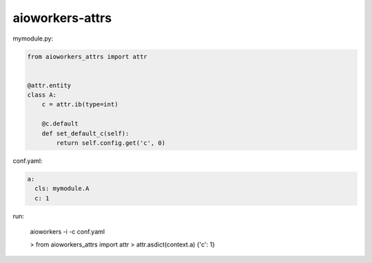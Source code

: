 aioworkers-attrs
================


mymodule.py:

.. code-block:: python

  from aioworkers_attrs import attr


  @attr.entity
  class A:
      c = attr.ib(type=int)

      @c.default
      def set_default_c(self):
          return self.config.get('c', 0)


conf.yaml:

.. code-block:: yaml

  a:
    cls: mymodule.A
    c: 1


run:

    aioworkers -i -c conf.yaml

    > from aioworkers_attrs import attr
    > attr.asdict(context.a)
    {'c': 1}

